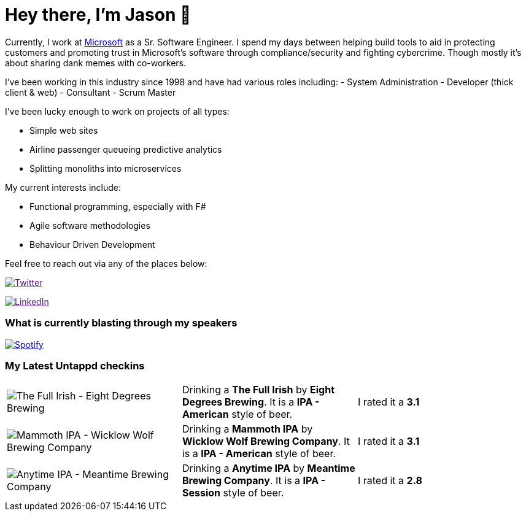 ﻿# Hey there, I'm Jason 👋

Currently, I work at https://microsoft.com[Microsoft] as a Sr. Software Engineer. I spend my days between helping build tools to aid in protecting customers and promoting trust in Microsoft's software through compliance/security and fighting cybercrime. Though mostly it's about sharing dank memes with co-workers. 

I've been working in this industry since 1998 and have had various roles including: 
- System Administration
- Developer (thick client & web)
- Consultant
- Scrum Master

I've been lucky enough to work on projects of all types:

- Simple web sites
- Airline passenger queueing predictive analytics
- Splitting monoliths into microservices

My current interests include:

- Functional programming, especially with F#
- Agile software methodologies
- Behaviour Driven Development

Feel free to reach out via any of the places below:

image:https://img.shields.io/twitter/follow/jtucker?style=flat-square&color=blue["Twitter",link="https://twitter.com/jtucker]

image:https://img.shields.io/badge/LinkedIn-Let's%20Connect-blue["LinkedIn",link="https://linkedin.com/in/jatucke]

### What is currently blasting through my speakers

image:https://spotify-github-profile.vercel.app/api/view?uid=soulposition&cover_image=true&theme=novatorem&bar_color=c43c3c&bar_color_cover=true["Spotify",link="https://github.com/kittinan/spotify-github-profile"]

### My Latest Untappd checkins

|====
// untappd beer
| image:https://assets.untappd.com/photos/2022_11_12/0e8ff1550c8e8bcdf07dc96a28fc797e_200x200.jpg[The Full Irish - Eight Degrees Brewing] | Drinking a *The Full Irish* by *Eight Degrees Brewing*. It is a *IPA - American* style of beer. | I rated it a *3.1*
| image:https://assets.untappd.com/photos/2022_11_12/2126e5db4a0d01b0da1c0d1d4b24c400_200x200.jpg[Mammoth IPA - Wicklow Wolf Brewing Company] | Drinking a *Mammoth IPA* by *Wicklow Wolf Brewing Company*. It is a *IPA - American* style of beer. | I rated it a *3.1*
| image:https://assets.untappd.com/photos/2022_11_12/5097f9f3d015aac6316ab245fac8740d_200x200.jpg[Anytime IPA - Meantime Brewing Company] | Drinking a *Anytime IPA* by *Meantime Brewing Company*. It is a *IPA - Session* style of beer. | I rated it a *2.8*
// untappd end
